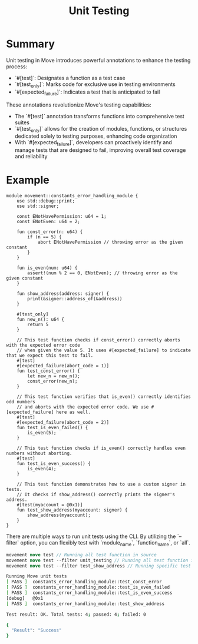 #+TITLE: Unit Testing

* Summary
Unit testing in Move introduces powerful annotations to enhance the testing process:

- `#[test]`: Designates a function as a test case
- `#[test_only]`: Marks code for exclusive use in testing environments
- `#[expected_failure]`: Indicates a test that is anticipated to fail

These annotations revolutionize Move's testing capabilities:
- The `#[test]` annotation transforms functions into comprehensive test suites
- `#[test_only]` allows for the creation of modules, functions, or structures dedicated solely to testing purposes, enhancing code organization
- With `#[expected_failure]`, developers can proactively identify and manage tests that are designed to fail, improving overall test coverage and reliability

* Example
#+begin_src move
module movement::constants_error_handling_module {
    use std::debug::print;
    use std::signer;

    const ENotHavePermission: u64 = 1;
    const ENotEven: u64 = 2;

    fun const_error(n: u64) {
        if (n == 5) {
            abort ENotHavePermission // throwing error as the given constant
        }
    }

    fun is_even(num: u64) {
        assert!(num % 2 == 0, ENotEven); // throwing error as the given constant
    }

    fun show_address(address: signer) {
        print(&signer::address_of(&address))
    }

    #[test_only]
    fun new_n(): u64 {
        return 5
    }

    // This test function checks if const_error() correctly aborts with the expected error code
    // when given the value 5. It uses #[expected_failure] to indicate that we expect this test to fail.
    #[test]
    #[expected_failure(abort_code = 1)]
    fun test_const_error() {
        let new_n = new_n();
        const_error(new_n);
    }

    // This test function verifies that is_even() correctly identifies odd numbers
    // and aborts with the expected error code. We use #[expected_failure] here as well.
    #[test]
    #[expected_failure(abort_code = 2)]
    fun test_is_even_failed() {
        is_even(5);
    }

    // This test function checks if is_even() correctly handles even numbers without aborting.
    #[test]
    fun test_is_even_success() {
        is_even(4);
    }

    // This test function demonstrates how to use a custom signer in tests.
    // It checks if show_address() correctly prints the signer's address.
    #[test(myaccount = @0x1)]
    fun test_show_address(myaccount: signer) {
        show_address(myaccount);
    }
}
#+end_src

There are multiple ways to run unit tests using the CLI. By utilizing the `--filter` option, you can flexibly test with `module_name`, `function_name`, or `all`.

#+begin_src rust
movement move test // Running all test function in source
movement move test --filter unit_testing // Running all test function in the module
movement move test --filter test_show_address // Running specific test function
#+end_src

#+begin_src sh
Running Move unit tests
[ PASS ]  constants_error_handling_module::test_const_error
[ PASS ]  constants_error_handling_module::test_is_even_failed
[ PASS ]  constants_error_handling_module::test_is_even_success
[debug]   @0x1
[ PASS ]  constants_error_handling_module::test_show_address

Test result: OK. Total tests: 4; passed: 4; failed: 0

{
  "Result": "Success"
}
#+end_src
